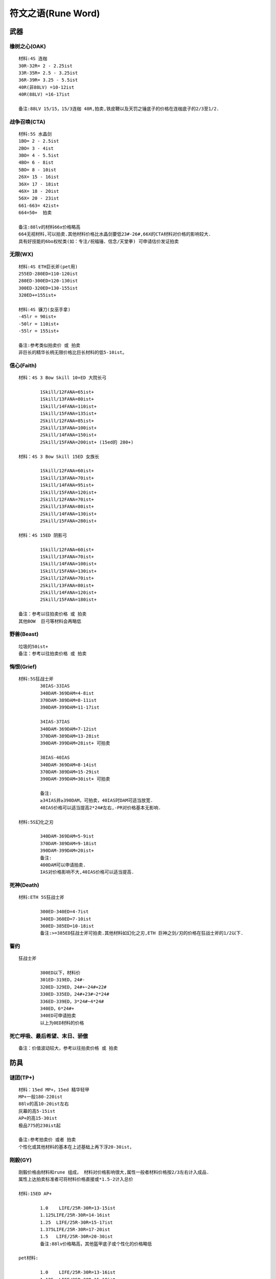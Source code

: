 符文之语(Rune Word)
===============================================================================


武器
-------------------------------------------------------------------------------

橡树之心(OAK)
~~~~~~~~~~~~~~~~~~~~~~~~~~~~~~~~~~~~~~~~~~~~~~~~~~~~~~~~~~~~~~~~~~~~~~~~~~~~~~~
::

	材料:4S 连枷
	30R-32R= 2 - 2.25ist
	33R-35R= 2.5 - 3.25ist
	36R-39R= 3.25 - 5.5ist
	40R(非88LV) =10-12ist
	40R(88LV) =16-17ist

	备注:88LV 15/15，15/3连枷 40R,拍卖,铁皮鞭以及天罚之锤底子的价格在连枷底子的2/3至1/2.

战争召唤(CTA)
~~~~~~~~~~~~~~~~~~~~~~~~~~~~~~~~~~~~~~~~~~~~~~~~~~~~~~~~~~~~~~~~~~~~~~~~~~~~~~~
::

	材料:5S 水晶剑
	1BO= 2 - 2.5ist
	2BO= 3 - 4ist
	3BO= 4 - 5.5ist
	4BO= 6 - 8ist
	5BO= 8 - 10ist
	26X= 15 - 16ist
	36X= 17 - 18ist
	46X= 18 - 20ist
	56X= 20 - 23ist
	661-663= 42ist+
	664=50+  拍卖

	备注:88lv的材料66x价格略高
	664无视材料,可以拍卖.其他材料价格比水晶剑要低23#-26#,66X的CTA材料对价格的影响较大.
	具有好技能的6bo权杖类(如：专注/祝福锤、信念/天堂拳) 可申请估价发证拍卖

无限(WX)
~~~~~~~~~~~~~~~~~~~~~~~~~~~~~~~~~~~~~~~~~~~~~~~~~~~~~~~~~~~~~~~~~~~~~~~~~~~~~~~
::

	材料:4S ETH巨长斧(pet用)
	255ED-280ED=110-120ist
	280ED-300ED=120-130ist
	300ED-320ED=130-155ist
	320ED+=155ist+

	材料:4S 镰刀(女巫手拿)
	-45lr = 90ist+
	-50lr = 110ist+
	-55lr = 155ist+

	备注:参考类似拍卖价 或 拍卖
	非巨长的精华长柄无限价格比巨长材料的低5-10ist。

信心(Faith)
~~~~~~~~~~~~~~~~~~~~~~~~~~~~~~~~~~~~~~~~~~~~~~~~~~~~~~~~~~~~~~~~~~~~~~~~~~~~~~~
::

	材料：4S 3 Bow Skill 10+ED 大院长弓

		1Skill/12FANA=65ist+
		1Skill/13FANA=80ist+
		1Skill/14FANA=110ist+
		1Skill/15FANA=135ist+
		2Skill/12FANA=85ist+
		2Skill/13FANA=100ist+
		2Skill/14FANA=150ist+
		2Skill/15FANA=200ist+ (15ed的 280+)

	材料：4S 3 Bow Skill 15ED 女族长

		1Skill/12FANA=60ist+
		1Skill/13FANA=70ist+
		1Skill/14FANA=95ist+
		1Skill/15FANA=120ist+
		2Skill/12FANA=70ist+
		2Skill/13FANA=80ist+
		2Skill/14FANA=130ist+
		2Skill/15FANA=280ist+

	材料：4S 15ED 阴影弓

		1Skill/12FANA=60ist+
		1Skill/13FANA=70ist+
		1Skill/14FANA=100ist+
		1Skill/15FANA=130ist+
		2Skill/12FANA=70ist+
		2Skill/13FANA=80ist+
		2Skill/14FANA=120ist+
		2Skill/15FANA=180ist+

	备注：参考以往拍卖价格 或 拍卖
	其他BOW  巨弓等材料会再略低

野兽(Beast)
~~~~~~~~~~~~~~~~~~~~~~~~~~~~~~~~~~~~~~~~~~~~~~~~~~~~~~~~~~~~~~~~~~~~~~~~~~~~~~~
::

	垃圾的50ist+
	备注：参考以往拍卖价格 或 拍卖

悔恨(Grief)
~~~~~~~~~~~~~~~~~~~~~~~~~~~~~~~~~~~~~~~~~~~~~~~~~~~~~~~~~~~~~~~~~~~~~~~~~~~~~~~
::

	材料:5S狂战士斧
		30IAS-33IAS
		340DAM-369DAM=4-8ist
		370DAM-389DAM=8-11ist
		390DAM-399DAM=11-17ist

		34IAS-37IAS
		340DAM-369DAM=7-12ist
		370DAM-389DAM=13-28ist
		390DAM-399DAM=28ist+ 可拍卖

		38IAS-40IAS
		340DAM-369DAM=8-14ist
		370DAM-389DAM=15-29ist
		390DAM-399DAM=30ist+ 可拍卖

		备注:
		≥34IAS并≥390DAM，可拍卖，40IAS时DAM可适当放宽.
		40IAS价格可以适当提高2*24#左右,-PR对价格基本无影响.

	材料:5S幻化之刃

		340DAM-369DAM=5-9ist
		370DAM-389DAM=9-18ist
		390DAM-399DAM=20ist+
		备注:
		400DAM可以申请拍卖.
		IAS对价格影响不大,40IAS价格可以适当提高.

死神(Death)
~~~~~~~~~~~~~~~~~~~~~~~~~~~~~~~~~~~~~~~~~~~~~~~~~~~~~~~~~~~~~~~~~~~~~~~~~~~~~~~
::

	材料:ETH 5S狂战士斧

		300ED-340ED=4-7ist
		340ED-360ED=7-10ist
		360ED-385ED=10-18ist
		备注:>=385ED狂战士斧可拍卖.其他材料如幻化之刃,ETH 巨神之剑/刃的价格在狂战士斧的1/2以下.

誓约
~~~~~~~~~~~~~~~~~~~~~~~~~~~~~~~~~~~~~~~~~~~~~~~~~~~~~~~~~~~~~~~~~~~~~~~~~~~~~~~
::

	狂战士斧

		300ED以下，材料价
		301ED-319ED，24#-
		320ED-329ED，24#+~24#+22#
		330ED-335ED，24#+23#~2*24#
		336ED-339ED，3*24#~4*24#
		340ED，6*24#+
		340ED可申请拍卖
		以上为0ED材料的价格

死亡呼吸、最后希望、末日、骄傲
~~~~~~~~~~~~~~~~~~~~~~~~~~~~~~~~~~~~~~~~~~~~~~~~~~~~~~~~~~~~~~~~~~~~~~~~~~~~~~~
::

	备注：价值波动较大，参考以往拍卖价格 或 拍卖

防具
-------------------------------------------------------------------------------

谜团(TP+)
~~~~~~~~~~~~~~~~~~~~~~~~~~~~~~~~~~~~~~~~~~~~~~~~~~~~~~~~~~~~~~~~~~~~~~~~~~~~~~~
::

	材料：15ed MP+，15ed 精华轻甲
	MP+一般180-220ist
	88lv的高10-20ist左右
	灰幕的高5-15ist
	AP+的高15-30ist
	极品775的230ist起

	备注:参考拍卖价 或者 拍卖
	个性化或其他材料的基本在上述基础上再下浮20-30ist，


刚毅(GY)
~~~~~~~~~~~~~~~~~~~~~~~~~~~~~~~~~~~~~~~~~~~~~~~~~~~~~~~~~~~~~~~~~~~~~~~~~~~~~~~
::

	刚毅价格由材料和rune 组成， 材料对价格影响很大,属性一般者材料价格按2/3左右计入成品.
	属性上达拍卖标准者可将材料价格直接或*1.5-2计入总价

	材料:15ED AP+

		1.0    LIFE/25R-30R=13-15ist
		1.125LIFE/25R-30R=14-16ist
		1.25  LIFE/25R-30R=15-17ist
		1.375LIFE/25R-30R=17-20ist
		1.5   LIFE/25R-30R=20-30ist
		备注:88lv价格略高，其他盔甲底子或个性化的价格略低

	pet材料:

		1.0    LIFE/25R-30R=13-16ist
		1.125  LIFE/25R-30R=15-18ist
		1.25   LIFE/25R-30R=17-20ist
		1.375  LIFE/25R-30R=19-22ist
		1.5    LIFE/25R-30R=22-28ist
		备注:底子好的，可根据底子适当提高价格


荣耀
~~~~~~~~~~~~~~~~~~~~~~~~~~~~~~~~~~~~~~~~~~~~~~~~~~~~~~~~~~~~~~~~~~~~~~~~~~~~~~~
::

	15ED AP+  15ED灰幕
	52-75ist
	备注:可拍卖
	一般比总成本略低，基本在符文价格+材料价格再减去3-8ist左右


野蔷薇
~~~~~~~~~~~~~~~~~~~~~~~~~~~~~~~~~~~~~~~~~~~~~~~~~~~~~~~~~~~~~~~~~~~~~~~~~~~~~~~
::

	材料:15ED执政官铠甲

	25PD-39PD

		15-18灵气=14-20ist
		19-21灵气=16-22ist

	40PD-44PD

		15-18灵气=20-25ist
		19-21灵气=22-28ist

	45PD-50PD

		15-18灵气=25-32ist
		19-21灵气=28-40ist

精神(Spirit)
~~~~~~~~~~~~~~~~~~~~~~~~~~~~~~~~~~~~~~~~~~~~~~~~~~~~~~~~~~~~~~~~~~~~~~~~~~~~~~~
::

	材料:4S统治者大盾

		<35FCR        =材料价格
		35FCR 110+MANA=22-23#
		35FCR 112  MANA =2~4ist+材料价
		35FCR 112/8   =4~32ist+材料价
		备注:材料基本可以计入成品价格.

	材料:4S 45R神圣小盾

		35FCR  =材料价格
		35FCR 100- MANA =22#+材料价
		35FCR 100+MANA =23#+材料价
		35FCR 112  MANA =4~32ist+材料价
		备注：材料档次越高，增值越大

流亡(Exile)
~~~~~~~~~~~~~~~~~~~~~~~~~~~~~~~~~~~~~~~~~~~~~~~~~~~~~~~~~~~~~~~~~~~~~~~~~~~~~~~
::

	流亡价格由材料和rune 组成， 材料对价格影响很大,属性一般者材料价格按2/3左右计入成品.
	属性上等如15灵气+ 甚至达拍卖标准者可将材料价格直接或*1.5-2计入总价

	材料:ETH 40R+精华材料

	13灵气-15灵气

		220ED-240ED=材料+ 7-11ist
		241ED-260ED=材料+ 11-15ist

	16灵气

		220ED-240ED=材料+ 9-15ist
		241ED-260ED=材料+ 15ist+

	材料:ETH ED材料

	13灵气-15灵气

		220ED-240ED=材料+ 7-10ist
		241ED-260ED=材料+ 10-16ist

	16灵气

		220ED-240ED=材料+ 9-16ist
		241ED-260ED=材料+ 16ist+

	备注:16灵气,>240ED可先查拍卖准入.

凤凰
~~~~~~~~~~~~~~~~~~~~~~~~~~~~~~~~~~~~~~~~~~~~~~~~~~~~~~~~~~~~~~~~~~~~~~~~~~~~~~~
::

	材料:15ed统盾
	10-11救赎 = 105-125ist
	12-13救赎 = 115-150ist
	14救赎 = 140-180ist
	15救赎 = 160-250ist
